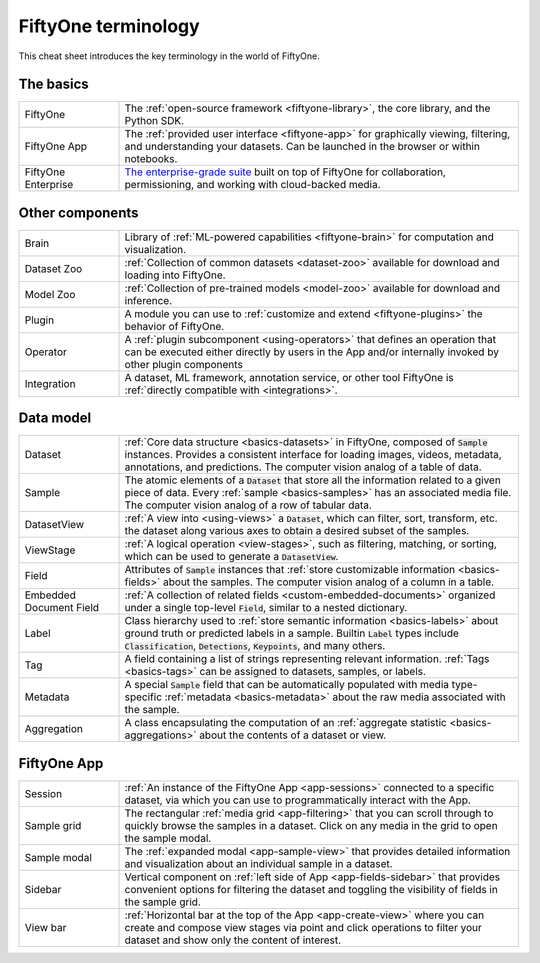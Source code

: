 .. _terminology-cheat-sheet:

FiftyOne terminology
====================

.. default-role:: code

This cheat sheet introduces the key terminology in the world of FiftyOne.

The basics
__________

.. list-table::
   :widths: 20 80

   * - FiftyOne
     - The :ref:`open-source framework <fiftyone-library>`, the core library,
       and the Python SDK.
   * - FiftyOne App
     - The :ref:`provided user interface <fiftyone-app>` for graphically
       viewing, filtering, and understanding your datasets. Can be launched in
       the browser or within notebooks.
   * - FiftyOne Enterprise
     - `The enterprise-grade suite <https://voxel51.com/fiftyone-teams/>`_
       built on top of FiftyOne for collaboration, permissioning, and working
       with cloud-backed media.

Other components
________________

.. list-table::
   :widths: 20 80

   * - Brain
     - Library of :ref:`ML-powered capabilities <fiftyone-brain>` for
       computation and visualization.
   * - Dataset Zoo
     - :ref:`Collection of common datasets <dataset-zoo>` available for
       download and loading into  FiftyOne.
   * - Model Zoo
     - :ref:`Collection of pre-trained models <model-zoo>` available for
       download and inference.
   * - Plugin
     - A module you can use to :ref:`customize and extend <fiftyone-plugins>`
       the behavior of FiftyOne.
   * - Operator
     - A :ref:`plugin subcomponent <using-operators>` that defines an
       operation that can be executed either directly by users in the App
       and/or internally invoked by other plugin components
   * - Integration
     - A dataset, ML framework, annotation service, or other tool FiftyOne is
       :ref:`directly compatible with <integrations>`.

Data model
__________

.. list-table::
   :widths: 20 80

   * - Dataset
     - :ref:`Core data structure <basics-datasets>` in FiftyOne, composed of
       `Sample` instances. Provides a consistent interface for loading
       images, videos, metadata, annotations, and predictions. The computer
       vision analog of a table of data.
   * - Sample
     - The atomic elements of a `Dataset` that store all the information
       related to a given piece of data. Every :ref:`sample <basics-samples>`
       has an associated media file. The computer vision analog of a row of
       tabular data.
   * - DatasetView
     - :ref:`A view into <using-views>` a `Dataset`, which can filter,
       sort, transform, etc. the dataset along various axes to obtain a
       desired subset of the samples.
   * - ViewStage
     - :ref:`A logical operation <view-stages>`, such as filtering, matching,
       or sorting, which can be used to generate a `DatasetView`.
   * - Field
     - Attributes of `Sample` instances that
       :ref:`store customizable information <basics-fields>` about the
       samples. The computer vision analog of a column in a table.
   * - Embedded Document Field
     - :ref:`A collection of related fields <custom-embedded-documents>`
       organized under a single top-level `Field`, similar to a nested
       dictionary.
   * - Label
     - Class hierarchy used to
       :ref:`store semantic information <basics-labels>` about ground truth
       or predicted labels in a sample. Builtin `Label` types include
       `Classification`, `Detections`, `Keypoints`, and many others.
   * - Tag
     - A field containing a list of strings representing relevant
       information. :ref:`Tags <basics-tags>` can be assigned to datasets,
       samples, or labels.
   * - Metadata
     - A special `Sample` field that can be automatically populated with
       media type-specific  :ref:`metadata <basics-metadata>` about the raw
       media associated with the sample.
   * - Aggregation
     - A class encapsulating the computation of an
       :ref:`aggregate statistic <basics-aggregations>` about the contents of
       a dataset or view.

FiftyOne App
____________

.. list-table::
   :widths: 20 80

   * - Session
     - :ref:`An instance of the FiftyOne App <app-sessions>` connected to a
       specific dataset, via which you can use to programmatically interact
       with the App.
   * - Sample grid
     - The rectangular :ref:`media grid <app-filtering>` that you can scroll
       through to quickly browse the samples in a dataset. Click on any media
       in the grid to open the sample modal.
   * - Sample modal
     - The :ref:`expanded modal <app-sample-view>` that provides detailed
       information and visualization about an individual sample in a dataset.
   * - Sidebar
     - Vertical component on :ref:`left side of App <app-fields-sidebar>`
       that provides convenient options for filtering the dataset and
       toggling the visibility of fields in the sample grid.
   * - View bar
     - :ref:`Horizontal bar at the top of the App <app-create-view>` where
       you can create and compose view stages via point and click operations
       to filter your dataset and show only the content of interest.
